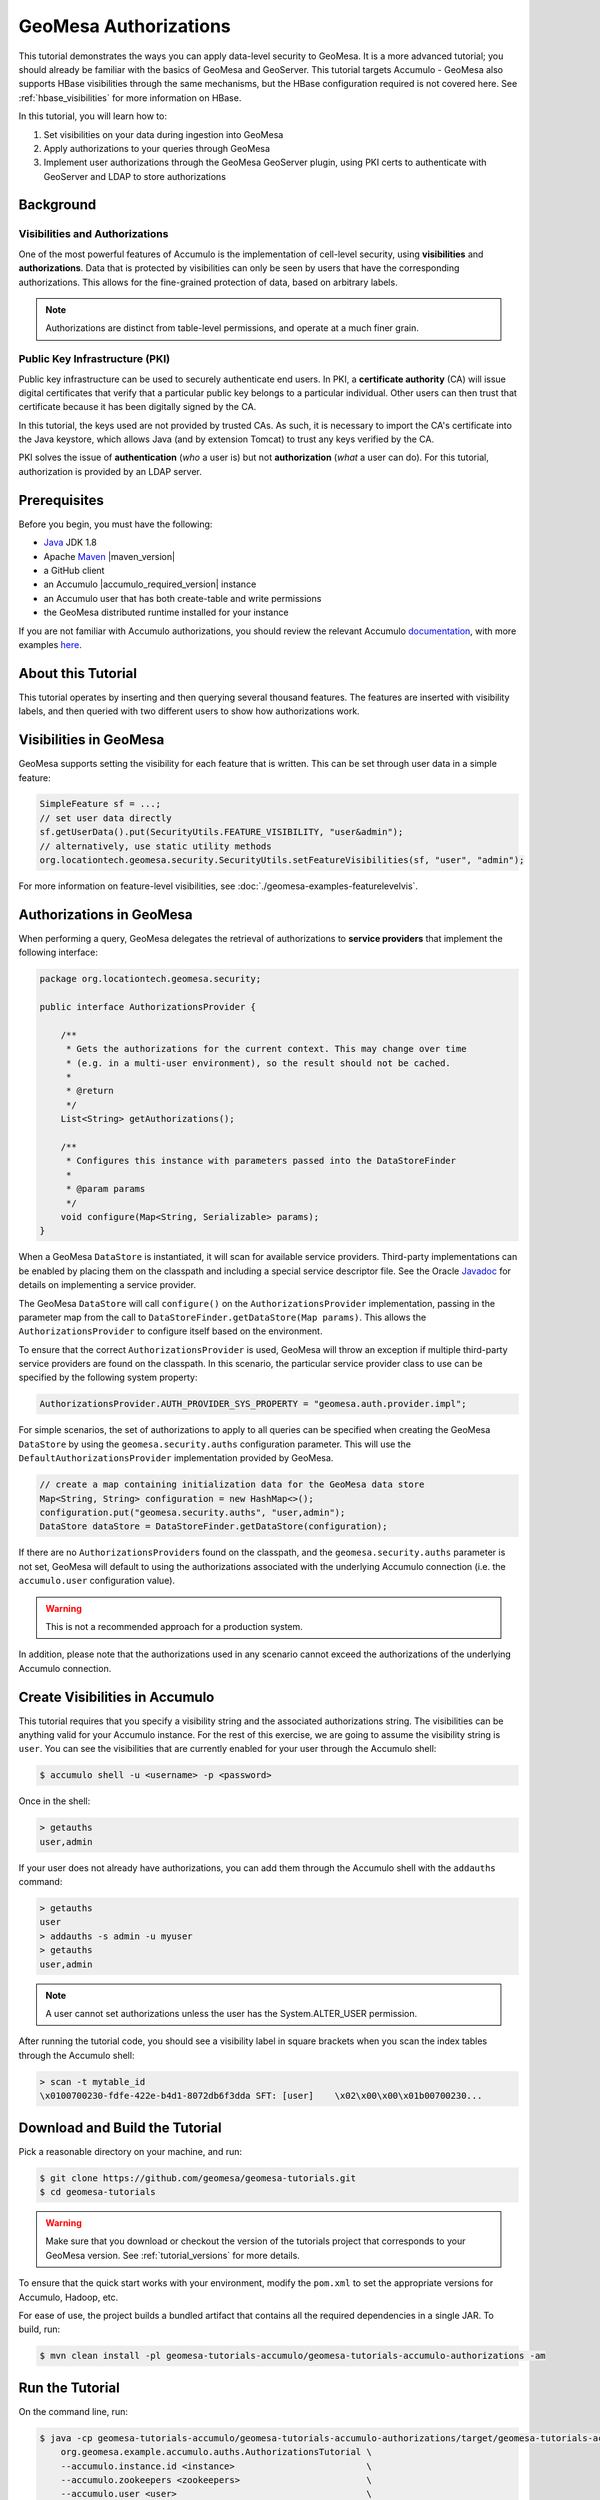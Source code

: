 GeoMesa Authorizations
======================

This tutorial demonstrates the ways you can apply data-level security
to GeoMesa. It is a more advanced tutorial; you should already be familiar
with the basics of GeoMesa and GeoServer. This tutorial targets Accumulo -
GeoMesa also supports HBase visibilities through the same mechanisms, but the
HBase configuration required is not covered here. See :ref:`hbase_visibilities`
for more information on HBase.

In this tutorial, you will learn how to:

1. Set visibilities on your data during ingestion into GeoMesa
2. Apply authorizations to your queries through GeoMesa
3. Implement user authorizations through the GeoMesa GeoServer plugin,
   using PKI certs to authenticate with GeoServer and LDAP to store
   authorizations

Background
----------

Visibilities and Authorizations
~~~~~~~~~~~~~~~~~~~~~~~~~~~~~~~

One of the most powerful features of Accumulo is the implementation of
cell-level security, using **visibilities** and **authorizations**. Data
that is protected by visibilities can only be seen by users that have
the corresponding authorizations. This allows for the fine-grained
protection of data, based on arbitrary labels.

.. note::

    Authorizations are distinct from table-level
    permissions, and operate at a much finer grain.

Public Key Infrastructure (PKI)
~~~~~~~~~~~~~~~~~~~~~~~~~~~~~~~

Public key infrastructure can be used to securely authenticate end
users. In PKI, a **certificate authority** (CA) will issue digital
certificates that verify that a particular public key belongs to a
particular individual. Other users can then trust that certificate
because it has been digitally signed by the CA.

In this tutorial, the keys used are not provided by trusted CAs. As
such, it is necessary to import the CA's certificate into the Java
keystore, which allows Java (and by extension Tomcat) to trust any keys
verified by the CA.

PKI solves the issue of **authentication** (*who* a user is) but not
**authorization** (*what* a user can do). For this tutorial,
authorization is provided by an LDAP server.

Prerequisites
-------------

Before you begin, you must have the following:

-  `Java <http://java.oracle.com/>`__ JDK 1.8
-  Apache `Maven <http://maven.apache.org/>`__ |maven_version|
-  a GitHub client
-  an Accumulo |accumulo_required_version| instance
-  an Accumulo user that has both create-table and write permissions
-  the GeoMesa distributed runtime installed for your instance

If you are not familiar with Accumulo authorizations, you should review
the relevant Accumulo
`documentation <http://accumulo.apache.org/1.7/accumulo_user_manual.html#_security>`__,
with more examples `here <http://accumulo.apache.org/1.7/examples/visibility.html>`__.

About this Tutorial
-------------------

This tutorial operates by inserting and then querying several thousand features.
The features are inserted with visibility labels, and then queried with two different users
to show how authorizations work.

Visibilities in GeoMesa
-----------------------

GeoMesa supports setting the visibility for each feature that is written. This
can be set through user data in a simple feature:

.. code-block:: java

    SimpleFeature sf = ...;
    // set user data directly
    sf.getUserData().put(SecurityUtils.FEATURE_VISIBILITY, "user&admin");
    // alternatively, use static utility methods
    org.locationtech.geomesa.security.SecurityUtils.setFeatureVisibilities(sf, "user", "admin");

For more information on feature-level visibilities, see :doc:`./geomesa-examples-featurelevelvis`.

Authorizations in GeoMesa
-------------------------

When performing a query, GeoMesa delegates the retrieval of
authorizations to **service providers** that implement the following
interface:

.. code-block:: java

    package org.locationtech.geomesa.security;

    public interface AuthorizationsProvider {

        /**
         * Gets the authorizations for the current context. This may change over time
         * (e.g. in a multi-user environment), so the result should not be cached.
         *
         * @return
         */
        List<String> getAuthorizations();

        /**
         * Configures this instance with parameters passed into the DataStoreFinder
         *
         * @param params
         */
        void configure(Map<String, Serializable> params);
    }

When a GeoMesa ``DataStore`` is instantiated, it will scan for available
service providers. Third-party implementations can be enabled by placing
them on the classpath and including a special service descriptor file.
See the Oracle
`Javadoc <https://docs.oracle.com/javase/8/docs/api/java/util/ServiceLoader.html>`__
for details on implementing a service provider.

The GeoMesa ``DataStore`` will call ``configure()`` on the
``AuthorizationsProvider`` implementation, passing in the parameter map
from the call to ``DataStoreFinder.getDataStore(Map params)``. This
allows the ``AuthorizationsProvider`` to configure itself based on the
environment.

To ensure that the correct ``AuthorizationsProvider`` is used, GeoMesa
will throw an exception if multiple third-party service providers are
found on the classpath. In this scenario, the particular service
provider class to use can be specified by the following system property:

.. code-block:: java

    AuthorizationsProvider.AUTH_PROVIDER_SYS_PROPERTY = "geomesa.auth.provider.impl";

For simple scenarios, the set of authorizations to apply to all queries
can be specified when creating the GeoMesa ``DataStore`` by using the
``geomesa.security.auths`` configuration parameter. This will use the
``DefaultAuthorizationsProvider`` implementation provided by GeoMesa.

.. code-block:: java

    // create a map containing initialization data for the GeoMesa data store
    Map<String, String> configuration = new HashMap<>();
    configuration.put("geomesa.security.auths", "user,admin");
    DataStore dataStore = DataStoreFinder.getDataStore(configuration);

If there are no ``AuthorizationsProvider``\ s found on the classpath,
and the ``geomesa.security.auths`` parameter is not set, GeoMesa will default to using
the authorizations associated with the underlying Accumulo connection
(i.e. the ``accumulo.user`` configuration value).

.. warning::

    This is not a recommended approach for a production system.

In addition, please note that the authorizations used in any scenario
cannot exceed the authorizations of the underlying Accumulo connection.

Create Visibilities in Accumulo
-------------------------------

This tutorial requires that you specify a visibility string and the associated
authorizations string. The visibilities can be anything valid for your Accumulo instance.
For the rest of this exercise, we are going to assume the visibility string is ``user``.
You can see the visibilities that are currently enabled for your user through the Accumulo shell:

.. code-block:: bash

    $ accumulo shell -u <username> -p <password>

Once in the shell:

.. code-block:: bash

    > getauths
    user,admin

If your user does not already have authorizations, you can add them
through the Accumulo shell with the ``addauths`` command:

.. code-block:: bash

    > getauths
    user
    > addauths -s admin -u myuser
    > getauths
    user,admin

.. note::

    A user cannot set authorizations unless the user has
    the System.ALTER\_USER permission.

After running the tutorial code, you should see a visibility label in
square brackets when you scan the index tables through the Accumulo shell:

.. code-block:: bash

    > scan -t mytable_id
    \x0100700230-fdfe-422e-b4d1-8072db6f3dda SFT: [user]    \x02\x00\x00\x01b00700230...

Download and Build the Tutorial
-------------------------------

Pick a reasonable directory on your machine, and run:

.. code-block:: bash

    $ git clone https://github.com/geomesa/geomesa-tutorials.git
    $ cd geomesa-tutorials

.. warning::

    Make sure that you download or checkout the version of the tutorials project that corresponds to
    your GeoMesa version. See :ref:`tutorial_versions` for more details.

To ensure that the quick start works with your environment, modify the ``pom.xml``
to set the appropriate versions for Accumulo, Hadoop, etc.

For ease of use, the project builds a bundled artifact that contains all the required
dependencies in a single JAR. To build, run:

.. code-block:: bash

    $ mvn clean install -pl geomesa-tutorials-accumulo/geomesa-tutorials-accumulo-authorizations -am

Run the Tutorial
----------------

On the command line, run:

.. code-block:: bash

    $ java -cp geomesa-tutorials-accumulo/geomesa-tutorials-accumulo-authorizations/target/geomesa-tutorials-accumulo-authorizations-${geomesa.version}.jar \
        org.geomesa.example.accumulo.auths.AuthorizationsTutorial \
        --accumulo.instance.id <instance>                         \
        --accumulo.zookeepers <zookeepers>                        \
        --accumulo.user <user>                                    \
        --accumulo.password <password>                            \
        --accumulo.catalog <table>                                \
        --geomesa.security.auths <authorizations>                 \
        --visibilities <visibilities>


where you provide the following arguments:

-  ``<instance>`` the name of your Accumulo instance
-  ``<zookeepers>`` your Zookeeper nodes, separated by commas
-  ``<user>`` the name of an Accumulo user that has permissions to
   create, read and write tables
-  ``<password>`` the password for the previously-mentioned Accumulo
   user
-  ``<table>`` the name of the destination table that will accept these
   test records. This table should either not exist or should be empty
-  ``<visibilities>`` the visibilities label to apply to the data, e.g. ``user``
-  ``<authorizations>`` the authorizations associated with the visibilities you
   selected, e.g. ``user``. Make sure that your Accumulo user has the authorization
   you use

.. warning::

    If you have set up the GeoMesa Accumulo distributed
    runtime to be isolated within a namespace (see
    :ref:`install_accumulo_runtime_namespace`) the value of ``<table>``
    should include the namespace (e.g. ``myNamespace.geomesa``).

Optionally, you can also specify that the tutorial should delete its data upon completion. Use the
``--cleanup`` flag when you run to enable this behavior.

Once run, you should see the following output:

.. code-block:: none

    Loading datastore

    Loading datastore

    Creating schema: GLOBALEVENTID:String,Actor1Name:String,Actor1CountryCode:String,Actor2Name:String,Actor2CountryCode:String,EventCode:String,NumMentions:Integer,NumSources:Integer,NumArticles:Integer,ActionGeo_Type:Integer,ActionGeo_FullName:String,ActionGeo_CountryCode:String,dtg:Date,geom:Point

    Generating test data

    Writing test data
    Wrote 2356 features

    Executing query with AUTHORIZED data store: auths are 'user'
    Running query dtg BETWEEN 2017-12-31T00:00:00+00:00 AND 2018-01-02T00:00:00+00:00 AND BBOX(geom, -83.0,33.0,-80.0,35.0)
    01 719024887=719024887|DEPUTY||||010|4|1|4|3|Abbeville County, South Carolina, United States|US|2017-12-31T00:00:00.000Z|POINT (-82.4665 34.2334)
    02 719024893=719024893|UNITED STATES|USA|DEPUTY||010|6|1|6|3|Abbeville County, South Carolina, United States|US|2017-12-31T00:00:00.000Z|POINT (-82.4665 34.2334)
    03 719024895=719024895|UNITED STATES|USA|EMPLOYEE||010|2|1|2|3|Ninety Six, South Carolina, United States|US|2017-12-31T00:00:00.000Z|POINT (-82.024 34.1751)
    04 719025110=719025110|||UNITED STATES|USA|051|6|1|6|3|Edgefield, South Carolina, United States|US|2018-01-01T00:00:00.000Z|POINT (-81.9296 33.7896)
    05 719025605=719025605|SCHOOL||ADMINISTRATION||043|16|1|16|3|Greenwood County, South Carolina, United States|US|2018-01-01T00:00:00.000Z|POINT (-82.1165 34.1668)
    06 719025410=719025410|POLICE||||193|1|1|1|3|Ninety Six National Historic Site, South Carolina, United States|US|2018-01-01T00:00:00.000Z|POINT (-82.0193 34.146)
    07 719027188=719027188|UNITED STATES|USA|UNITED STATES|USA|193|1|1|1|3|Ware Shoals, South Carolina, United States|US|2018-01-01T00:00:00.000Z|POINT (-82.2468 34.3985)
    08 719024941=719024941|||DEPUTIES||090|8|1|8|3|Edgewood, South Carolina, United States|US|2018-01-01T00:00:00.000Z|POINT (-80.6137 34.2874)
    09 719024950=719024950|||DEPUTIES||190|8|1|8|3|Edgewood, South Carolina, United States|US|2018-01-01T00:00:00.000Z|POINT (-80.6137 34.2874)
    10 719024894=719024894|UNITED STATES|USA|DEPUTY||010|2|1|2|3|Abbeville County, South Carolina, United States|US|2017-12-31T00:00:00.000Z|POINT (-82.4665 34.2334)

    Returned 39 total features

    Executing query with UNAUTHORIZED data store: auths are ''
    Running query dtg BETWEEN 2017-12-31T00:00:00+00:00 AND 2018-01-02T00:00:00+00:00 AND BBOX(geom, -83.0,33.0,-80.0,35.0)

    Returned 0 total features

    Done

The first query should return 1 or more results. The second query should
return 0 results, since they are hidden by visibilities.

Looking at the Code
-------------------

The source code is meant to be accessible for this tutorial. The main logic is contained in
``org.geomesa.example.accumulo.auths.AuthorizationsTutorial`` in the
``geomesa-tutorials-accumulo/geomesa-tutorials-accumulo-authorizations`` module. Some relevant methods are:

-  ``createDataStore`` uses a system property to control the visibility provider used by each data store
-  ``queryFeatures`` run the same query with each data store

.. code-block:: java

    // get an instance of the data store that uses our authorizations provider,
    // that always returns empty auths
    System.setProperty(AuthorizationsProvider.AUTH_PROVIDER_SYS_PROPERTY,
                       EmptyAuthorizationsProvider.class.getName());
    unauthorizedDatastore = super.createDataStore(params);

    // get an instance of the data store that uses the default authorizations provider,
    // which will use whatever auths the connector has available
    System.setProperty(AuthorizationsProvider.AUTH_PROVIDER_SYS_PROPERTY,
                       DefaultAuthorizationsProvider.class.getName());
    return super.createDataStore(params);

This code snippet shows how you can specify the
``AuthorizationProvider`` to use with a system property. The
``DefaultAuthorizationsProvider`` class is provided by GeoMesa, and used
when no other implementations are found.

The ``EmptyAuthorizationsProvider`` class is included in the tutorial. The ``EmptyAuthorizationsProvider``
will always return an empty ``Authorizations`` object, which means that any data stored with visibilities
will not be returned.

There is a more useful implementation of ``AuthorizationsProvider`` that
will be explored in more detail in the next section, the
``LdapAuthorizationsProvider``.

.. _authorizations-gs-pki-ldap:

Applying Authorizations and Visibilities to GeoServer Using PKIS and LDAP
-------------------------------------------------------------------------

This section will show you how to configure GeoServer to authenticate
users with PKIs, use LDAP to store authorizations, and apply
authorizations on a per-user/per-query basis.

Basic user authentication will take place via user certificates. Each
user will have their own public/private key pair that uniquely
identifies them.

User authorizations will come from LDAP. Once a user's identity has been
verified via PKI, we will look up the user's details in LDAP.

Once we have a user's authentication and authorizations, we will apply
them to the GeoMesa query using a custom ``AuthorizationsProvider``
implementation.

Run GeoServer in Tomcat
~~~~~~~~~~~~~~~~~~~~~~~

.. note::

    If you are already running GeoServer in Tomcat, you
    can skip this step.

GeoServer ships by default with an embedded Jetty servlet. In order to
use PKI login, we need to install it in Tomcat instead.

1. Download and install `Tomcat 7 <http://tomcat.apache.org/download-70.cgi>`__.
2. Create an environment variable pointing to your tomcat installation
   (you may want to add this to your bash init scripts):

   .. code-block:: bash

       $ export CATALINA_HOME=/path/to/tomcat

3. If you want to reuse your existing GeoServer configuration, create an
   environment variable pointing to your GeoServer data directory (you
   may want to add this to your shell initialization scripts):

   .. code-block:: bash

       $ export GEOSERVER_DATA_DIR=/path/to/geoserver/data_dir

4. Copy the GeoServer webapp from the GeoServer distribution into the
   tomcat servlet:

   .. code-block:: bash

       $ cp -r /path/to/geoserver/webapps/geoserver/ $CATALINA_HOME/webapps/

5. Increase the memory allocated to Tomcat, which you will need for
   running complex queries in GeoServer (the values here may not be
   applicable for every installation):

   .. code-block:: bash

       $ cd $CATALINA_HOME/bin
       $ echo 'CATALINA_OPTS="-Xmx2g -XX:MaxPermSize=128m"' >> setenv.sh

6. Start Tomcat, either as a service or through the startup scripts, and
   ensure that GeoServer is available at http://localhost:8080/geoserver/web/.

Create the Accumulo Data Store and Layer in GeoServer
~~~~~~~~~~~~~~~~~~~~~~~~~~~~~~~~~~~~~~~~~~~~~~~~~~~~~

Log into GeoServer using your user and password credentials. Click "Stores" and "Add new Store".
Select the ``Accumulo (GeoMesa)`` vector data source, and fill in the required parameters.

Basic store info:

-  ``workspace`` this is dependent upon your GeoServer installation
-  ``data source name`` pick a sensible name, such as ``geomesa_authorizations``
-  ``description`` this is strictly decorative; ``GeoMesa authorizations tutorial``

Connection parameters:

-  these are the same parameter values that you supplied on the
   command line when you ran the tutorial; they describe how to connect
   to the Accumulo instance where your data reside
-  ``geomesa.security.auths`` leave this field empty

Click "Save", and GeoServer will search your Accumulo table for any
GeoMesa-managed feature types.

Publish the Layer
~~~~~~~~~~~~~~~~~

GeoServer should recognize the ``gdelt-secure`` feature type, and
should present that as a layer that can be published. Click on the
"Publish" link.

You will be taken to the "Edit Layer" screen. You will need to enter values for the data bounding
boxes. In this case, you can click on the link to compute these values from the data.

Click on the "Save" button when you are done.

Configure GeoServer for PKI Login
~~~~~~~~~~~~~~~~~~~~~~~~~~~~~~~~~

Follow the instructions in the GeoServer
`documentation <http://docs.geoserver.org/latest/en/user/security/tutorials/cert/index.html>`__
in order to enable PKI login to GeoServer.

In the step where you add the 'cert' filter to the 'Filter Chains', also
add it to the 'rest', 'gwc' and 'default' chains (in addition to web).

We will be using the 'rod' and 'scott' users, so be sure to install
those into your browser.

.. warning::

    Make sure that you click the 'Save' button on all
    GeoServer screens. Otherwise, your changes may be lost.

Verify that the changes were applied by re-starting Tomcat, and checking
that the 'web' filter chain has the 'cert' filter selected:

.. figure:: _static/geomesa-examples-authorizations/filter-chain-cert.jpg
   :alt: Web Filter Panel

   Web Filter Panel

Install an LDAP Server for Storing Authorizations
~~~~~~~~~~~~~~~~~~~~~~~~~~~~~~~~~~~~~~~~~~~~~~~~~

.. note::

    If you are already have an LDAP server set up, you
    can skip this step.

1. Download and install
   `ApacheDS <http://directory.apache.org/apacheds/>`__
2. Either run as a service, or run through the start scripts:

.. code-block:: bash

    $ cd apacheds-2.0.0-M20/bin
    $ chmod 755 *.sh
    $ ./apacheds.sh 

Configure LDAP for Storing Authorizations
~~~~~~~~~~~~~~~~~~~~~~~~~~~~~~~~~~~~~~~~~

We want to configure LDAP with a user to match the Spring Security PKIs
we are testing with. The end result we want is to create the following
user:

.. code::

    DN: cn=rod,ou=Spring Security,o=Spring Framework

In order to do that, we will use Apache Directory Studio.

1. Download and run `Apache Directory
   Studio <http://directory.apache.org/studio/>`__.
2. Connect to the your LDAP instance (ApacheDS), using the instructions
   `here <http://directory.apache.org/apacheds/basic-ug/1.4.2-changing-admin-password.html>`__
   (note: you do not need to change the password unless you want to).
3. Create a partition for our data:

   1. Right-click the 'ApacheDS (localhost)' entry under the
      'Connection' tab and select 'Open Configuration'.
   2. Click 'Advanced Partitions Configuration...'.
   3. Click 'Add'.
   4. Set the ID field to be 'Spring Framework'.
   5. Set the Suffix field to be 'o=Spring Framework'.
   6. Uncheck 'Auto-generate context entry from suffix DN'.
   7. Set the following attributes in Context Entry:

      -  objectclass: extensibleObject
      -  objectclass: top
      -  objectclass: domain
      -  dc: Spring Framework2
      -  o: Spring Framework2

   8. Hit **Ctrl-s** to save the partition. |ApacheDS Partition|

4. **Restart ApacheDS.** Otherwise the partition will not be available
   and the LDIF import will fail.
5. Load the following LDIF file, which will create the Spring Security
   OU and the 'rod' user:

   -  :download:`spring-security-rod.ldif <_static/geomesa-examples-authorizations/spring-security-rod.ldif>`
   -  Right-click the 'Root DSE' node in the LDAP browser, and select
      'Import->LDIF import...'

Test LDAP Connection Using Tutorial Code
~~~~~~~~~~~~~~~~~~~~~~~~~~~~~~~~~~~~~~~~

The tutorial code includes an ``AuthorizationsProvider`` implementation
that will connect to LDAP to retrieve authorizations, in the class
``com.example.geomesa.auths.LdapAuthorizationsProvider``.

The provider will configure itself based on the
``geomesa-ldap.properties`` file on the classpath (under
``src/main/resources``):

.. code-block:: properties

    # ldap connection properties
    java.naming.factory.initial=com.sun.jndi.ldap.LdapCtxFactory
    java.naming.provider.url=ldap://localhost:10389
    java.naming.security.authentication=simple
    java.naming.security.principal=uid=admin,ou=system
    java.naming.security.credentials=secret

    # the ldap node to start the query from
    geomesa.ldap.search.root=o=Spring Framework
    # the query that will be applied to find the user's record
    # the '{}' will be replaced with the common name from the certificate the user has logged in with
    geomesa.ldap.search.filter=(&(objectClass=person)(cn={}))
    # the ldap attribute that holds the comma-delimited authorizations for the user
    geomesa.ldap.auths.attribute=employeeType

The default file included with the tutorial will connect to the LDAP
instance we set up in the previous steps. If you are using a different
LDAP configuration, you will need to modify the file appropriately.

The ``LdapAuthorizationsProvider`` will look for a particular LDAP
attribute that stores the user's authorizations in a comma-delimited
list. For simplicity, in this tutorial we have re-purposed an existing
attribute, ``employeeType``. The attribute to use can be modified
through the property file.

When we inserted the 'rod' record into LDAP, we set his ``employeeType``
to 'user,admin', corresponding to our Accumulo authorizations. If you
are using different authorizations, you will need to update the
attribute to match.

The tutorial code includes a test case for connecting to LDAP, in the
class ``LdapAuthorizationsProviderTest``.

Once you have modified ``geomesa-ldap.properties`` to connect to your
LDAP, you can test the connection by running this test class:

.. code-block:: bash

    $ java -cp geomesa-tutorials-accumulo/geomesa-tutorials-accumulo-authorizations/target/geomesa-tutorials-accumulo-authorizations-${geomesa.version}.jar \
        org.geomesa.example.accumulo.auths.LdapAuthorizationsProviderTest rod

The argument to the program ('rod') is the user to retrieve
authorizations for. You should get the following output:

.. code-block:: bash

    Checking auths from LDAP for user 'rod'
    Retrieved auths: user,admin

Installing the LDAP AuthorizationProvider in GeoServer
~~~~~~~~~~~~~~~~~~~~~~~~~~~~~~~~~~~~~~~~~~~~~~~~~~~~~~

In order to use the ``LdapAuthorizationsProvider``, we need to install
it as a service provider into GeoServer, where it will automatically be
picked up by GeoMesa.

The tutorial code includes a service provider registry in the
``META-INF/services`` folder. By default, the provider class is
specified as the ``EmptyAuthorizationsProvider``.

1. Ensure that your LDAP configuration is correct by running
   ``LdapAuthorizationsProviderTest``, as described above.
2. Change the provider class in the single line file
   ``src/main/resources/META-INF/services/org.locationtech.geomesa.security.AuthorizationsProvider``
   to be
   ``org.geomesa.example.accumulo.auths.LdapAuthorizationsProvider``
3. Rebuild the tutorial JAR and install the **unshaded original** jar
   in GeoServer:

   .. code-block:: bash

       $ mvn clean install -pl geomesa-tutorials-accumulo/geomesa-tutorials-accumulo-authorizations
       $ cp geomesa-tutorials-accumulo/geomesa-tutorials-accumulo-authorizations/target/geomesa-tutorials-accumulo-authorizations-${geomesa.version}.jar \
           /path/to/tomcat/webapps/geoserver/WEB-INF/lib/

.. note::

    We want to use the unshaded jar since all the
    required dependencies are already installed in GeoServer.

4. Restart GeoServer (or start it if it is not running).

At this point you should have everything configured and in-place.

Verifying the LDAP Authorizations in GeoServer
~~~~~~~~~~~~~~~~~~~~~~~~~~~~~~~~~~~~~~~~~~~~~~

In order to verify that the authorizations are working correctly,
execute a query against GeoMesa by calling the WMS provider over HTTPS
in your browser:

.. code-block:: bash

    https://localhost:8443/geoserver/wms?service=WMS&version=1.1.0&request=GetMap&layers=geomesa:gdelt_auths&styles=&bbox=31.6,44,37.4,47.75&width=1200&height=600&srs=EPSG:4326&format=application/openlayers

When prompted, select the 'rod' certificate.

You should see the normal data come back, with many red points
indicating the data:

.. figure:: _static/geomesa-quickstart-gdelt-data/geoserver-layer-preview.png
   :alt: Authorized Results

   Authorized Results

Now try the same query, but use the 'scott' certificate. This time,
there should be no data returned, as the 'scott' user does not have any
authorizations set up in LDAP.

.. note::

    A simple way to use different certificates at once
    is to open multiple 'incognito' or 'private' browser windows.

.. |ApacheDS Partition| image:: _static/geomesa-examples-authorizations/apache-ds-partition.png
